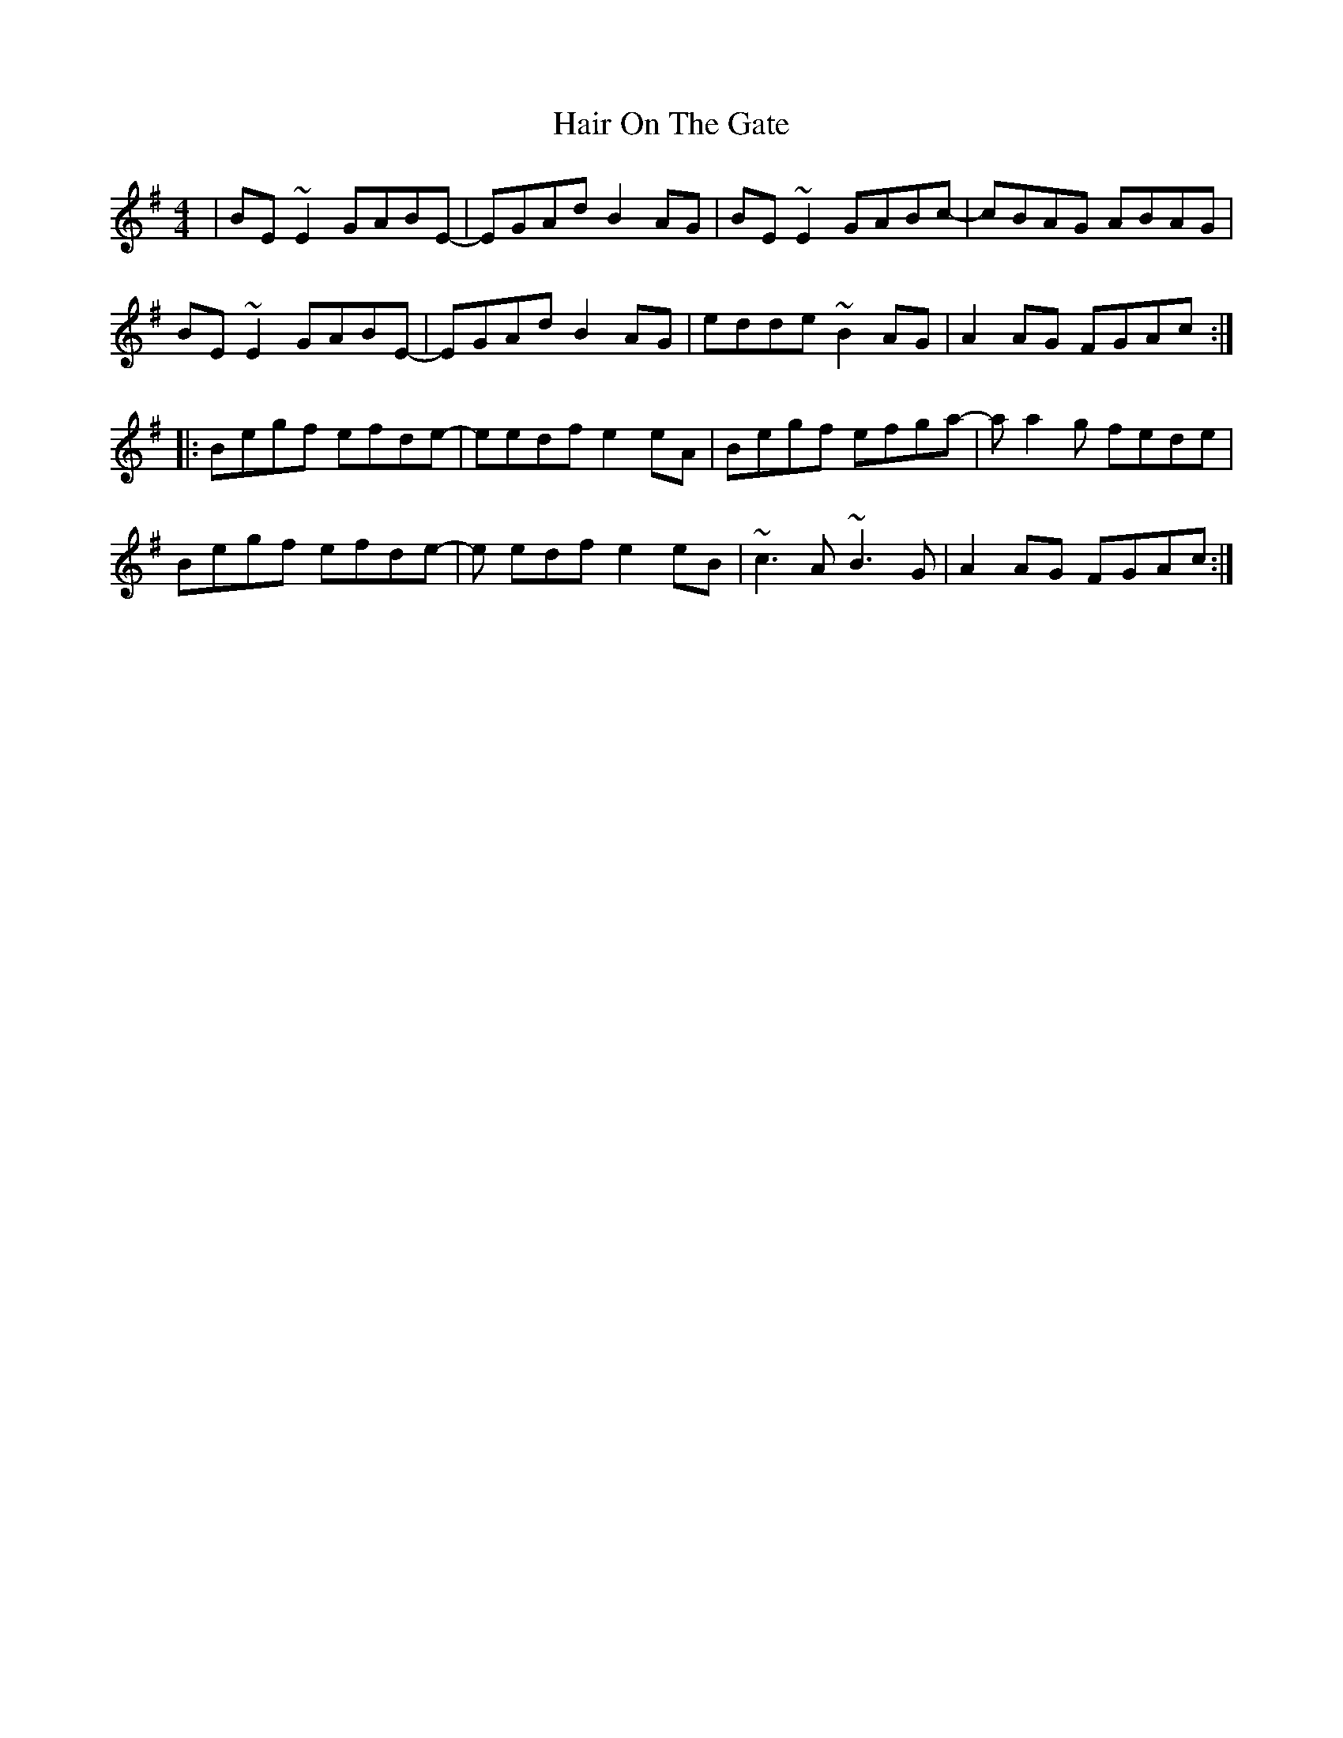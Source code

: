X: 16494
T: Hair On The Gate
R: reel
M: 4/4
K: Eminor
|BE ~E2 GABE-|EGAd B2 AG|BE ~E2 GABc-|cBAG ABAG|
BE ~E2 GABE-|EGAd B2 AG|edde ~B2 AG|A2 AG FGAc:|
|:Begf efde-|eedf e2 eA|Begf efga-|a a2 g fede|
Begf efde-|e edf e2 eB|~c3 A ~B3 G|A2 AG FGAc:|

